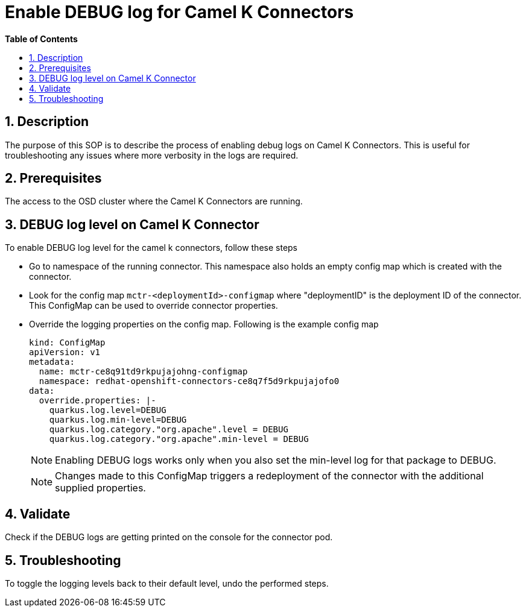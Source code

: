 // begin header
ifdef::env-github[]
:tip-caption: :bulb:
:note-caption: :information_source:
:important-caption: :heavy_exclamation_mark:
:caution-caption: :fire:
:warning-caption: :warning:
endif::[]
:numbered:
:toc: macro
:toc-title: pass:[<b>Table of Contents</b>]

// end header
= Enable DEBUG log for Camel K Connectors

toc::[]

== Description

The purpose of this SOP is to describe the process of enabling debug logs on Camel K Connectors. This is useful for troubleshooting any issues where more verbosity in the logs are required.

== Prerequisites

The access to the OSD cluster where the Camel K Connectors are running.

== DEBUG log level  on Camel K Connector

To enable DEBUG log level for the camel k connectors, follow these steps

- Go to namespace of the running connector. This namespace also holds an empty config map which is created with the connector.

- Look for the config map `mctr-<deploymentId>-configmap` where "deploymentID" is the deployment ID of the connector. This ConfigMap can be used to override connector properties.

- Override the logging properties on the config map. Following is the example config map
+
----
kind: ConfigMap
apiVersion: v1
metadata:
  name: mctr-ce8q91td9rkpujajohng-configmap
  namespace: redhat-openshift-connectors-ce8q7f5d9rkpujajofo0
data:
  override.properties: |-
    quarkus.log.level=DEBUG
    quarkus.log.min-level=DEBUG
    quarkus.log.category."org.apache".level = DEBUG
    quarkus.log.category."org.apache".min-level = DEBUG
----
+
NOTE: Enabling DEBUG logs works only when you also set the min-level log for that package to DEBUG.
+
NOTE: Changes made to this ConfigMap triggers a redeployment of the connector with the additional supplied properties.

== Validate

Check if the DEBUG logs are getting printed on the console for the connector pod.

== Troubleshooting

To toggle the logging levels back to their default level, undo the performed steps.

